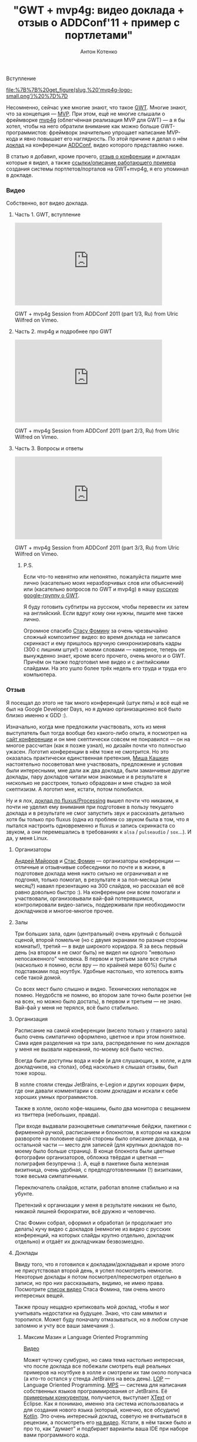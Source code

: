 #+title: "GWT + mvp4g: видео доклада + отзыв о ADDConf'11 + пример с портлетами"
#+publishDate: <2011-07-27T09:10>
#+tags: gwt mvp4g java
#+hugo_section: blog-ru
#+author: Антон Котенко

***** Вступление
:PROPERTIES:
:CUSTOM_ID: вступление
:END:
#+caption: mvp4g logo
[[file:%7B%7B%20get_figure(slug,%20'mvp4g-logo-small.png')%20%7D%7D]]

Несомненно, сейчас уже многие знают, что такое
[[http://code.google.com/webtoolkit/][GWT]]. Многие знают, что за
концепция ---
[[http://en.wikipedia.org/wiki/Model-view-presenter][MVP]]. При этом,
ещё не многие слышали о фреймворке
[[http://code.google.com/p/mvp4g/][mvp4g]] (облегчённая реализация MVP
для GWT) --- а я бы хотел, чтобы на него обратили внимание как можно
больше GWT-программистов: фреймворк значительно упрощает написание
MVP-кода и явно повышает его наглядность. По этой причине я делал о нём
[[http://addconf.ru/event.sdf/ru/add_2011/authors/AntonKotenko/313][доклад]]
на конференции [[http://addconf.ru][ADDConf]], видео которого
представляю ниже.

В статью я добавил, кроме прочего, [[#отзыв][отзыв о конфренции]] и
докладах которые я видел, а также [[#где-посмотреть][ссылки/описание
работающего примера]] создания системы портлетов/порталов на GWT+mvp4g,
я его упоминал в докладе.

*** Видео
:PROPERTIES:
:CUSTOM_ID: видео
:END:
Собственно, вот видео доклада.

**** Часть 1. GWT, вступление
:PROPERTIES:
:CUSTOM_ID: часть-1.-gwt-вступление
:END:

#+begin_html
  <iframe src="http://player.vimeo.com/video/26357352?title=0&amp;byline=0&amp;portrait=0" width="400" height="225" frameborder="0">
#+end_html

#+begin_html
  </iframe>
#+end_html

#+begin_html
  <p>
#+end_html

GWT + mvp4g Session from ADDConf 2011 (part 1/3, Ru) from Ulric Wilfred
on Vimeo.

#+begin_html
  </p>
#+end_html

**** Часть 2. mvp4g и подробнее про GWT
:PROPERTIES:
:CUSTOM_ID: часть-2.-mvp4g-и-подробнее-про-gwt
:END:

#+begin_html
  <iframe src="http://player.vimeo.com/video/26413549?title=0&amp;byline=0&amp;portrait=0" width="400" height="225" frameborder="0">
#+end_html

#+begin_html
  </iframe>
#+end_html

#+begin_html
  <p>
#+end_html

GWT + mvp4g Session from ADDConf 2011 (part 2/3, Ru) from Ulric Wilfred
on Vimeo.

#+begin_html
  </p>
#+end_html

**** Часть 3. Вопросы и ответы
:PROPERTIES:
:CUSTOM_ID: часть-3.-вопросы-и-ответы
:END:

#+begin_html
  <iframe src="http://player.vimeo.com/video/26715073?title=0&amp;byline=0&amp;portrait=0" width="400" height="225" frameborder="0">
#+end_html

#+begin_html
  </iframe>
#+end_html

#+begin_html
  <p>
#+end_html

GWT + mvp4g Session from ADDConf 2011 (part 3/3, Ru) from Ulric Wilfred
on Vimeo.

#+begin_html
  </p>
#+end_html

***** P.S.
:PROPERTIES:
:CUSTOM_ID: p.s.
:END:
Если что-то невнятно или непонятно, пожалуйста пишите мне лично
(касательно моих неразборчивых слов или объяснений) или (касательно
вопросов по GWT и mvp4g) в нашу
[[https://groups.google.com/forum/#!forum/google-web-toolkit-ru][русскую
google-группу о GWT]].

Я буду готовить субтитры на русском, чтобы перевести их затем на
английский. Если вдруг кому они нужны, пишите мне также лично.

Огромное спасибо [[http://belonesox.moikrug.ru/][Стасу Фомину]] за очень
чрезвычайно сложный композитинг видео: во время доклада не записался
скринкаст и ему пришлось вручную синхронизировать кадры (300 с лишним
штук!) с моими словами --- наверное, теперь он вынужденно знает, кроме
всего прочего, очень много и о GWT. Причём он также подготовил мне видео
и с английскими слайдами. На это ушло более трёх недель его труда и
труда его компьютера.

*** Отзыв
:PROPERTIES:
:CUSTOM_ID: отзыв
:END:
Я посещал до этого не так много конференций (штук пять) и всё ещё не был
на Google Developer Days, но я думаю организационно всё было близко
именно к GDD :).

Изначально, когда мне предложили участвовать, хоть из меня выступатель
был тогда вообще без какого-либо опыта, я посмотрел на
[[http://addconf.ru][сайт конференции]] и он мне скептически совсем не
понравился --- он на многое рассчитан (как я позже узнал), но дизайн
почти что полностью ужасен. Логотип конференции в нём тоже не смотрится.
Но это оказалась практически единственная претензия,
[[http://www.xen.ru/][Миша Кашкин]] настоятельно посоветовал мне
участвовать, предложение и условия были интересными, мне дали аж два
доклада, были заманчивые другие доклады, пару докладов читали мои
знакомые и в результате я нисколько не расстроен, только обрадован и мне
стыдно за мой скептизизм. А логотип мне, кстати, потом полюбился.

Ну и я лох,
[[http://lib.custis.ru/Fluxus_(%D0%90%D0%BD%D1%82%D0%BE%D0%BD_%D0%9A%D0%BE%D1%82%D0%B5%D0%BD%D0%BA%D0%BE,_ADD-2010)][доклад
по fluxus/Processing]] вышел почти что никаким, я почти не уделил ему
внимания при подготовке в пользу текущего доклада и в результате не смог
запустить звук и рассказать детально хотя бы только про fluxus (одна из
проблем со звуком была в том, что я пытался настроить одновременно и
fluxus и запись скринкаста со звуком, а они перемешались в требованиях к
=alsa= / =pulseaudio= / =sox=...). И да, у меня Linux.

**** Организаторы
:PROPERTIES:
:CUSTOM_ID: организаторы
:END:
[[http://blogs.byte-force.com/members/xor/default.aspx][Андрей Майоров]]
и [[http://belonesox.moikrug.ru/][Стас Фомин]] --- организаторы
конференции --- отличные и отзывчивые собеседники по почте и в жизни, в
подготовке доклада меня никто сильно не ограничивал и не подгонял,
только помогал, в результате я за пол-месяца (или месяц?) наваял
презентацию на 300 слайдов, но рассказал её всё равно довольно быстро
:). На конференции они всем помогали и участвовали, организовывали
вай-фай потерявшимся, контролировали видео-запись, поддерживали при
необходимости докладчиков и многое-многое прочее.

**** Залы
:PROPERTIES:
:CUSTOM_ID: залы
:END:
Три больших зала, один (центральный) очень крупный с большой сценой,
второй помельче (но с двумя экранами по разные стороны комнаты!), третий
--- в виде широкого коридора. Я за весь первый день (на втором я не смог
быть) не видел ни одного "невольно непосаженного" человека. В первом и
третьем зале все стулья (насколько я помню, если вру --- по крайней мере
60%) были с подставками под ноутбук. Удобные настолько, что хотелось
взять себе такой домой.

Со всех мест было слышно и видно. Технических неполадок не помню.
Неудобств не помню, во втором зале точно были розетки (не на всех, но
можно было достать), в первом и третьем --- не знаю. Вай-фай у меня не
терялся, всё было стабильно.

**** Организация
:PROPERTIES:
:CUSTOM_ID: организация
:END:
Расписание на самой конференции (висело только у главного зала) было
очень симпатично оформлено, цветное и при этом понятное. Сама идея
разделения на три зала, распределение по ним докладов у меня не вызвали
нареканий, по-моему всё было честно.

Всегда были доступны вода и кофе (и для слушающих, в холле, и для
докладчиков, на столах), обед насколько я слышал отзывы, был тоже хорош.

В холле стояли стенды JetBrains, e-Legion и других хороших фирм, где они
давали комментарии к своим докладам и искали к себе хороших умных
программистов.

Также в холле, около кофе-машины, было два монитора с вещанием из
твиттера (небольших, правда).

При входе выдавали разноцветные симпатичные бейджи, пакетики с фирменной
ручкой, расписанием и блокнотом, в котором на каждом развороте на
половине одной стороны было описание доклада, а на остальной части ---
место для записей (для крупных докладов по-моему было больше страниц). В
конце блокнота были цветные фотографии организаторов, обложка твёрдая и
цветная --- полиграфия безупречна :). А, ещё в пакетике была железная
визитница, очень удобная, с предподготовленными (!) визитками, тоже
весьма симпатичными.

Переключатель слайдов, кстати, работал вполне стабильно и на убунте.

Претензий к организации у меня в результате никаких не было, никакой
лишней бюрократии, всё дружно и человечно.

Стас Фомин собрал, оформил и обработал (и продолжает это делать) кучу
видео с докладов (немногие из видео с русских конференций, на которых
слайды крупно отдельно, докладчик отдельно) и отдаёт их докладчикам
безвозмездно.

**** Доклады
:PROPERTIES:
:CUSTOM_ID: доклады
:END:
Ввиду того, что я готовился к докладам/докладывал и кроме этого не
присутствовал второй день, я успел посмотреть немногое. Некоторые
доклады я потом посмотрел/пересмотрел отдельно в записи, но про них
рассказывать, видимо, не имею права. Посмотрите
[[http://lib.custis.ru/%D0%9A%D0%B0%D1%82%D0%B5%D0%B3%D0%BE%D1%80%D0%B8%D1%8F:ADD-2011_%28%D0%BD%D0%B0%D1%88%D0%B0_%D0%B7%D0%B0%D0%BF%D0%B8%D1%81%D1%8C%29][список
видео]] Стаса Фомина, там очень много интересных вещей.

Также прошу нещадно критиковать мой доклад, чтобы я мог учитывать
недостатки на будущее. Знаю, что сам мямлил и торопился. Может буду
поначалу отмазываться, но в любом случае запомню и учту все ваши
замечания :).

***** Максим Мазин и Language Oriented Programming
:PROPERTIES:
:CUSTOM_ID: максим-мазин-и-language-oriented-programming
:END:
[[http://lib.custis.ru/Language_Oriented_Programming_(LOP)_%D0%B2_%D0%B4%D0%B5%D0%B9%D1%81%D1%82%D0%B2%D0%B8%D0%B8_(%D0%9C%D0%B0%D0%BA%D1%81%D0%B8%D0%BC_%D0%9C%D0%B0%D0%B7%D0%B8%D0%BD,_ADD-2011)][Видео]]

Может чуточку сумбурно, но сама тема настолько интересная, что после
доклада все побежали смотреть ещё реальных примеров на ноутбуке в холле
и смотрели их там около получаса (а кто-то остался у стенда JetBrains на
весь день). [[http://www.rsdn.ru/article/philosophy/LOP.xml][LOP]] ---
Language Oriented Programming.
[[http://habrahabr.ru/blogs/personal/65278/][MPS]] --- система для
написания собственных языков программирования от JetBrains. Её
[[http://stackoverflow.com/questions/3355289/what-is-practical-use-of-idea-mps-and-eclipse-xtext][примерным
конкурентом]], получается, выступает
[[http://www.eclipse.org/Xtext/][XText]] от Eclipse. Как я понимаю,
именно эта cистема использовалась и для создания нового языка (который,
конечно, все обсудили) [[http://blog.jetbrains.com/kotlin/][Kotlin]].
Это очень интересный доклад, советую не вчитываться в рецензии, а
посмотреть его
[[http://lib.custis.ru/Language_Oriented_Programming_(LOP)_%D0%B2_%D0%B4%D0%B5%D0%B9%D1%81%D1%82%D0%B2%D0%B8%D0%B8_(%D0%9C%D0%B0%D0%BA%D1%81%D0%B8%D0%BC_%D0%9C%D0%B0%D0%B7%D0%B8%D0%BD,_ADD-2011)][на
видео]]. Кстати, в нём также было и про то, как "думает" и подбирает
варианты ваша IDE при наборе вами программного кода.

Технически всё хорошо, поскольку доклад описывает настолько гиковую
вещь, что для неё даже не нужно шуток и спецэффектов.

***** Алексей Какунин и LifeRay
:PROPERTIES:
:CUSTOM_ID: алексей-какунин-и-liferay
:END:
[[http://lib.custis.ru/%D0%A0%D0%B0%D0%B7%D1%80%D0%B0%D0%B1%D0%BE%D1%82%D0%BA%D0%B0_%D0%BA%D0%BE%D1%80%D0%BF%D0%BE%D1%80%D0%B0%D1%82%D0%B8%D0%B2%D0%BD%D1%8B%D1%85_%D0%BF%D0%BE%D1%80%D1%82%D0%B0%D0%BB%D0%BE%D0%B2_%D1%81_%D0%B8%D1%81%D0%BF%D0%BE%D0%BB%D1%8C%D0%B7%D0%BE%D0%B2%D0%B0%D0%BD%D0%B8%D0%B5%D0%BC_Liferay_(%D0%90%D0%BB%D0%B5%D0%BA%D1%81%D0%B5%D0%B9_%D0%9A%D0%B0%D0%BA%D1%83%D0%BD%D0%B8%D0%BD,_ADD-2011)][Видео]]

Доклад о написании веб-приложений на
[[http://www.liferay.com/][LifeRay]], чем это удобно и почему, а также
как [[http://www.liferay.com/][Liferay]] применяется в
[[http://www.emforge.org/][EmForge]]. Алексей был моим первым
начальником и я ему многим обязан в своём опыте, поэтому не буду сильно
описывать: могу быть предвзят :). Вкратце: живо и помянули Microsoft :).

***** Time Management by Михаил Гедзберг
:PROPERTIES:
:CUSTOM_ID: time-management-by-михаил-гедзберг
:END:
[[http://lib.custis.ru/Time_Management_%D0%B4%D0%BB%D1%8F_%D0%BF%D1%80%D0%BE%D0%B3%D1%80%D0%B0%D0%BC%D0%BC%D0%B8%D1%81%D1%82%D0%B0_(%D0%9C%D0%B8%D1%85%D0%B0%D0%B8%D0%BB_%D0%93%D0%B5%D0%B4%D0%B7%D0%B1%D0%B5%D1%80%D0%B3,_ADD-2011)][Видео]]

Важные составляющие работы в команде, как её организовать, "вышколить"
до блеска и правильно работать в дальнейшем, от проджект-менеджера из
Luxoft. В описании по ссылке есть почти полные конспекты доклада. GTD,
Scrum, Agile --- здесь про это всё. Немного занудно, некоторые вещи
банальны, некоторые были в новь. В принципе, в докладе всё было описано
верно и правильно: что засевшим в одной задаче программистам нужно
давать новую; слушать на стэнд-апах не только тех, кто много говорит, а
даже затыкать их; что нужно следить за поведением и состоянием
программиста; как заставить говорить тех, кто мямлит; как правильно
составлять ТЗ; как звонить и сообщать об опоздании; что нужно отвечать
на письма. Но уж очень монотонно расказывалось + слайды были почему-то
на английском.

***** Графическая визуализация логов и Андрей Кирпичёв
:PROPERTIES:
:CUSTOM_ID: графическая-визуализация-логов-и-андрей-кирпичёв
:END:
[[http://lib.custis.ru/%D0%A8%D0%B2%D0%B5%D0%B9%D1%86%D0%B0%D1%80%D1%81%D0%BA%D0%B8%D0%B9_%D0%BD%D0%BE%D0%B6_%D0%B0%D0%BD%D0%B0%D0%BB%D0%B8%D1%82%D0%B8%D0%BA%D0%B0_-_%D0%B2%D0%B8%D0%B7%D1%83%D0%B0%D0%BB%D0%B8%D0%B7%D0%B8%D1%80%D1%83%D0%B5%D0%BC_%D0%BB%D0%BE%D0%B3%D0%B8_%D0%BE%D0%B4%D0%BD%D0%BE%D0%B9_%D1%81%D1%82%D1%80%D0%BE%D0%BA%D0%BE%D0%B9!_(%D0%95%D0%B2%D0%B3%D0%B5%D0%BD%D0%B8%D0%B9_%D0%9A%D0%B8%D1%80%D0%BF%D0%B8%D1%87%D1%91%D0%B2,_ADD-2011)][Видео]]

Интересная, но очень по-математически изложенная тема о собственных
разработках автора на Хаскеле
[[https://github.com/jkff/timeplot][timeplot]] и
[[https://github.com/jkff/splot][splot]], звучала и смотрелась просто
как неплохая лекция в институте. Тема очень интересная --- про то, как
через real-time парсинг текстовых логов можно делать разнообразнейшие
цветные графики и в результате иметь воможность наглядно оценить время
выполнения тех или иных задач и нагруженность процессора при их
выполнении. Но эти ребята делают [[http://fprog.ru/][журнал про
функциональное программирование]] и за это я готов простить им всё.
Доклад был с картинками, всё чрезвычайно наглядно и подробно
рассмотрено, наверное был разобран каждый кусок кода и способ
использования.

***** CouchDB by Андрей Орлов
:PROPERTIES:
:CUSTOM_ID: couchdb-by-андрей-орлов
:END:
[[http://lib.custis.ru/1b9-nosql-practice-couchdb-orlov][Видео]]

Этот доклад мне не понравился (единственный из всех) наверное потому,
что визуально презентация не была подготовлена вообще никак. Times New
Roman и серые таблицы при том, что CouchDB --- это относительно свежая и
отнюдь не бюрократичная тема: No-SQL это крутое течение, избавляющее нас
от многих проблем, но здесь по-моему всё было именно что бюрократично.
Проценты, на которые ускорились запросы. Дампы запросов. В качестве
примера был приведён пример из опыта автора (ну, они все у нас из опыта)
--- промышленная АИС с электросчётчиками. Хотя это на практике
показывает, что новые веяния применяются не только в молодых стартапах.
[[http://lib.custis.ru/MongoDB_(%D0%A1%D0%B5%D1%80%D0%B3%D0%B5%D0%B9_%D0%A2%D1%83%D0%BB%D0%B5%D0%BD%D1%86%D0%B5%D0%B2,_ADD-2011)][Соседний
доклад]] про MongoDB был значительно живее, насколько я понял по его
видео. Но иногда серверные разработчики делают очень унылые доклады, но
при этом являются отъявленными профессионалами, поэтому я говорю только
про сам доклад и ни в коем случае не про личные или профессиональные
качества автора.

***** Будущее ECMASCript и Андрей Сошников
:PROPERTIES:
:CUSTOM_ID: будущее-ecmascript-и-андрей-сошников
:END:
[[http://lib.custis.ru/%D0%91%D1%83%D0%B4%D1%83%D1%89%D0%B5%D0%B5_ECMAScript_(%D0%94%D0%BC%D0%B8%D1%82%D1%80%D0%B8%D0%B9_%D0%A1%D0%BE%D1%88%D0%BD%D0%B8%D0%BA%D0%BE%D0%B2,_ADD-2011)][Видео]]

Развитие JavaScript мне очень интересно (хотя оно зависит не только от
спецификаций ECMASсript, но и от скорости развития браузерных движков),
я очень уважаю этот язык и предан ему. Докладчик хорошо известен для
тех, кто интересуется JavaScript. Сам доклад был хорош, только по делу,
с большим количеством примеров и сравнений с тем, что было, и в
результате ничего непонятного не было вообще. Лучше --- смотреть.

Касательно самих нововведений у меня есть личное мнение. В новых
стандартах вводят много заимствований из функциональных и динамически
типизированных языков, вроде list comprehensions подобных питоновским,
лямбд и прочего. Пусть так, хотя для меня это всё же потеря "духа"
языка, получается что в сфере развития "старых" языков всё идёт к одному
коммунистическому мета-языку. Тот же Гвидо в своё время отказался от
внедрения java-подобных интерфейсов в питон, хотя его очень просили, и
правильно, я считаю, сделал.

Чтобы "залатать" многие кривые моменты в новом стандарте выбран не очень
привычный синтаксис: оператор =#= для оборачивания участков кода,
которые должны сохранить в себе внешние переменные, замыканий; оператор
=let= вместо =var= (я так понял, что планируется полная замена),
специальный синтаксис для того самого =this=, который должен
отнаследоваться от внешнего блока кода и т.п. Но возможно, просто не
было выхода.

**** Тем не менее, недостатки
:PROPERTIES:
:CUSTOM_ID: тем-не-менее-недостатки
:END:
Потом уже, после приезда с конференции подумал о паре [незначительных]
моментов:

1. Всё-таки, дизайн сайта плох --- а это лицо конференции.
   Функциональность, при этом, у него хорошая (отдельные статьи про
   авторов и отдельные про их доклады, с комменариями фото и даже
   слайдами, ссылки в расписании, фейсбуковые лайки). Логотип сначала
   кажется странным, но потом привыкаешь и он становится довольно милым
   и приятным глазу (особенно на атрибутике). Но сайт --- всё же нет.
2. Вход для вольных программистов очень дорогой. В феврале-марте это
   было 5000, в мае --- 8000 (подталкивали раньше купить). Возможно это
   вполне оправдано, чрезвычайно много сделано для организации
   конференции, но многие (кого отправили не от компании и не смогли
   читать доклад) не пошли на неё именно из-за цены. С другой стороны,
   всё видео в свободном доступе, быстро и оперативно, а посетителей
   было вполне достаточно на все три зала. Тогда единственное, что нужно
   ---агитировать компании, чтобы платили сотрудникам за походы эту на
   конференцию.
3. Расписание висело только у главного зала, между докладами там всем
   приходилось толпиться. Однако менее цветной вариант был ещё у каждого
   в пакетике.
4. Из-за того, что крупный зал был очень большой и приятный, в нём
   многие так и остались и не ходили на доклады в соседних залах. Хотя,
   может им и правда была интересна только программа первого зала и/или
   возможно в ней было сконцентрировано больше известных людей, чем в
   других залах.
5. Во время первого доклада в первом зале из проектора освещался только
   лоб Максима Мазина, наверное это недостаток освещения или
   расположения докладчика.
6. Нужна такая же простая, как под Windows, программа записи скринкастов
   под Linux :). Хотя само существование такой программы для
   конференции, которую кстати написал Стас, уже вызывает уважение.
7. Нужно (возможно) продумать сидячие места для докладчиков (для
   =livecoding= это нужно, и нужны микрофоны в ухо). Однако на докладе
   Fluxus во втором зале мне дали стул и микрофон в руки и я довольно
   спокойно с него вещал :).
8. Футболки, всё же, должны быть [почти] бесплатно, думаю дешевле 400
   рублей. Это, всё же, пост-реклама конференции.

**** Итог отзыва
:PROPERTIES:
:CUSTOM_ID: итог-отзыва
:END:
Всем рекомендую посетить эту конференцию в следующем году, организовано
практически идеально, всем боссам и финансистам компаний настоятельно
советую выделять программистам на неё бюджет! :)

*** Пример с портлетами
:PROPERTIES:
:CUSTOM_ID: пример-с-портлетами
:END:
Фреймворк mvp4g сам по себе помогает писать приложения, в которых либо
не происходит значительных изменений во внутренней части страницы, либо
вообще сменяется только её центральная часть. Нельзя сказать, что
фреймворк заточен на это --- в ближайшем будущем эта ситуация может
измениться, тем не менее на данный момент это так.

Однако в [[http://experika.com][нашем проекте]], в какой-то момент,
накопилась критическая масса страниц с нескрываемо схожим расположением
виджетов и мы с [[http://gashock.blogspot.com/][Виталием Гашок]]
(который и познакомил меня с этим фреймворком) и
[[http://lazio.com.ua/][Сергеем Дыниовским]] (верстальщиком, который
разобрался в хитросплетениях виджетов GWT) решили, что пора эти вещи
структурировать и генерализировать. Так родился набор лэйаутов,
наречённых именами известных артистов, существующие страницы были
распределены по этим лэйаутам и начался рефакторинг (который, конечно
же, не только избавил нас от некоторых набивших оскомину костылей, но и
добавил десяток новых багов). Кроме того, мы с удовольствием убрали
повторяющиеся реализации виджетов, которые приходилось делать из-за их
различного поведения на разных страницах. Квинтэссенция этого
рефакторинга, полностью отделённая от логики проекта и тех багов,
которые он от проекта получил в наследство, собственно, и описана в этой
статье.

**** Где посмотреть?
:PROPERTIES:
:CUSTOM_ID: где-посмотреть
:END:
Исходный код лежит на github:
[[https://github.com/shamansir/gwt-mvp4g-layouting-demo][github.com/shamansir/gwt-mvp4g-layouting-demo]].

В исполняемом и кликабельном состоянии (что называется /in action/)
пример доступен на GAE:
[[http://gwt-mvp4g-layouting-demo.appspot.com/][gwt-mvp4g-layouting-demo.appspot.com]].
Это чисто технический пример, поэтому в нём нет никакого дизайна.

Краткая документация по нему также располагается на github:
[[http://shamansir.github.com/gwt-mvp4g-layouting-demo/index-ru.html][shamansir.github.com/gwt-mvp4g-layouting-demo]]

*** Что ещё?
:PROPERTIES:
:CUSTOM_ID: что-ещё
:END:
Добро пожаловать в нашу русскую группу о GWT на Google Groups:
[[https://groups.google.com/forum/#!forum/google-web-toolkit-ru][google-web-toolkit-ru]].
Нас там ещё немного, но давно пора собраться и задать жару :).
